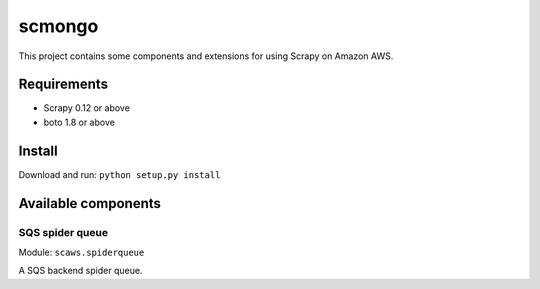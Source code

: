 =======
scmongo
=======

This project contains some components and extensions for using Scrapy on Amazon
AWS.

Requirements
============

* Scrapy 0.12 or above
* boto 1.8 or above

Install
=======

Download and run: ``python setup.py install``

Available components
====================

SQS spider queue
----------------

Module: ``scaws.spiderqueue``

A SQS backend spider queue.

